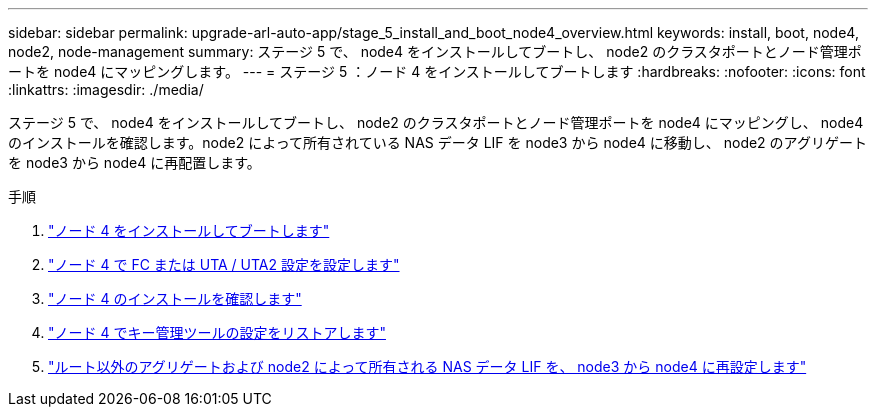 ---
sidebar: sidebar 
permalink: upgrade-arl-auto-app/stage_5_install_and_boot_node4_overview.html 
keywords: install, boot, node4, node2, node-management 
summary: ステージ 5 で、 node4 をインストールしてブートし、 node2 のクラスタポートとノード管理ポートを node4 にマッピングします。 
---
= ステージ 5 ：ノード 4 をインストールしてブートします
:hardbreaks:
:nofooter: 
:icons: font
:linkattrs: 
:imagesdir: ./media/


[role="lead"]
ステージ 5 で、 node4 をインストールしてブートし、 node2 のクラスタポートとノード管理ポートを node4 にマッピングし、 node4 のインストールを確認します。node2 によって所有されている NAS データ LIF を node3 から node4 に移動し、 node2 のアグリゲートを node3 から node4 に再配置します。

.手順
. link:installing_and_booting_node4.html["ノード 4 をインストールしてブートします"]
. link:setting_the_fc_or_uta_uta2_configuration_on_node4.html["ノード 4 で FC または UTA / UTA2 設定を設定します"]
. link:verifying_the_node4_installation.html["ノード 4 のインストールを確認します"]
. link:restoring_key-manager_configuration_on_node4.html["ノード 4 でキー管理ツールの設定をリストアします"]
. link:moving_non-root_aggregates_and_nas_data_lifs_owned_by_node2_from_node3_to_node4.html["ルート以外のアグリゲートおよび node2 によって所有される NAS データ LIF を、 node3 から node4 に再設定します"]

